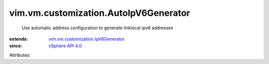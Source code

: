 .. _vSphere API 4.0: ../../../vim/version.rst#vimversionversion5

.. _vim.vm.customization.IpV6Generator: ../../../vim/vm/customization/IpV6Generator.rst


vim.vm.customization.AutoIpV6Generator
======================================
  Use automatic address configuration to generate linklocal ipv6 addresses
:extends: vim.vm.customization.IpV6Generator_
:since: `vSphere API 4.0`_

Attributes:
